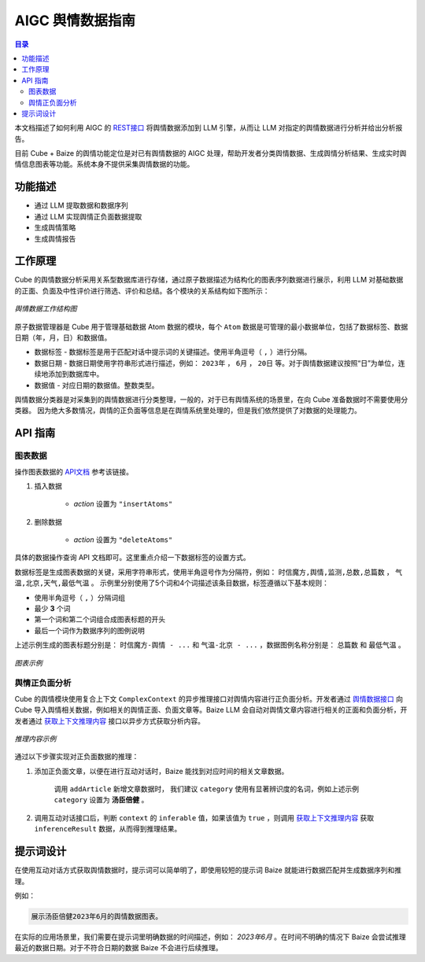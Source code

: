 ===============================
AIGC 舆情数据指南
===============================

.. contents:: 目录

本文档描述了如何利用 AIGC 的 `REST接口 <https://doc.shixincube.com/baize/>`__ 将舆情数据添加到 LLM 引擎，从而让 LLM 对指定的舆情数据进行分析并给出分析报告。

目前 Cube + Baize 的舆情功能定位是对已有舆情数据的 AIGC 处理，帮助开发者分类舆情数据、生成舆情分析结果、生成实时舆情信息图表等功能。系统本身不提供采集舆情数据的功能。



功能描述
===============================

* 通过 LLM 提取数据和数据序列
* 通过 LLM 实现舆情正负面数据提取
* 生成舆情策略
* 生成舆情报告



工作原理
===============================

Cube 的舆情数据分析采用关系型数据库进行存储，通过原子数据描述为结构化的图表序列数据进行展示，利用 LLM 对基础数据的正面、负面及中性评价进行筛选、评价和总结。各个模块的关系结构如下图所示：

.. figure:: /images/aigc_public_opinion_structure.png
    :align: center
    :alt: 舆情数据工作结构图

    *舆情数据工作结构图*

原子数据管理器是 Cube 用于管理基础数据 Atom 数据的模块，每个 ``Atom`` 数据是可管理的最小数据单位，包括了数据标签、数据日期（年，月，日）和数据值。

* 数据标签 - 数据标签是用于匹配对话中提示词的关键描述。使用半角逗号（ ``,`` ）进行分隔。
* 数据日期 - 数据日期使用字符串形式进行描述，例如： ``2023年`` ， ``6月`` ， ``20日`` 等。对于舆情数据建议按照“日”为单位，连续地添加到数据库中。
* 数据值 - 对应日期的数据值。整数类型。

舆情数据分类器是对采集到的舆情数据进行分类整理，一般的，对于已有舆情系统的场景里，在向 Cube 准备数据时不需要使用分类器。
因为绝大多数情况，舆情的正负面等信息是在舆情系统里处理的，但是我们依然提供了对数据的处理能力。


API 指南
===============================

图表数据
-------------------------------

操作图表数据的 `API文档 <https://doc.shixincube.com/baize/#api-Data_Management-%E6%93%8D%E4%BD%9C%E5%9B%BE%E8%A1%A8%E6%95%B0%E6%8D%AE>`__ 参考该链接。

#. 插入数据

    * `action` 设置为 ``"insertAtoms"``


#. 删除数据

    * `action` 设置为 ``"deleteAtoms"``


具体的数据操作查询 API 文档即可。这里重点介绍一下数据标签的设置方式。

数据标签是生成图表数据的关键，采用字符串形式，使用半角逗号作为分隔符，例如： ``时信魔方,舆情,监测,总数,总篇数`` ， ``气温,北京,天气,最低气温`` 。
示例里分别使用了5个词和4个词描述该条目数据，标签遵循以下基本规则：

* 使用半角逗号（ ``,`` ）分隔词组
* 最少 **3** 个词
* 第一个词和第二个词组合成图表标题的开头
* 最后一个词作为数据序列的图例说明

上述示例生成的图表标题分别是： ``时信魔方-舆情 - ...`` 和 ``气温-北京 - ...`` ，数据图例名称分别是： ``总篇数`` 和 ``最低气温`` 。

.. figure:: /images/tutorials/aigc_charts_example.jpg
    :align: center
    :alt: 图表示例

    *图表示例*



舆情正负面分析
-------------------------------

Cube 的舆情模块使用复合上下文 ``ComplexContext`` 的异步推理接口对舆情内容进行正负面分析。开发者通过 `舆情数据接口 <https://doc.shixincube.com/baize/#api-Data_Management-%E6%93%8D%E4%BD%9C%E8%88%86%E6%83%85%E6%A8%A1%E5%9D%97%E6%95%B0%E6%8D%AE>`__ 向 Cube 导入舆情相关数据，例如相关的舆情正面、负面文章等。Baize LLM 会自动对舆情文章内容进行相关的正面和负面分析，开发者通过 `获取上下文推理内容 <https://doc.shixincube.com/baize/#api-Natural_Language_Processing-%E8%8E%B7%E5%8F%96%E5%AF%B9%E8%AF%9D%E7%9A%84%E4%B8%8A%E4%B8%8B%E6%96%87%E6%8E%A8%E7%90%86%E5%86%85%E5%AE%B9>`__ 接口以异步方式获取分析内容。

.. figure:: /images/tutorials/aigc_po_infer_example.jpg
    :align: center
    :alt: 推理示例

    *推理内容示例*


通过以下步骤实现对正负面数据的推理：

#. 添加正负面文章，以便在进行互动对话时，Baize 能找到对应时间的相关文章数据。

    调用 ``addArticle`` 新增文章数据时， 我们建议 ``category`` 使用有显著辨识度的名词，例如上述示例 ``category`` 设置为 **汤臣倍健** 。

#. 调用互动对话接口后，判断 ``context`` 的 ``inferable`` 值，如果该值为 ``true`` ，则调用 `获取上下文推理内容 <https://doc.shixincube.com/baize/#api-Natural_Language_Processing-%E8%8E%B7%E5%8F%96%E5%AF%B9%E8%AF%9D%E7%9A%84%E4%B8%8A%E4%B8%8B%E6%96%87%E6%8E%A8%E7%90%86%E5%86%85%E5%AE%B9>`__ 获取 ``inferenceResult`` 数据，从而得到推理结果。



提示词设计
===============================

在使用互动对话方式获取舆情数据时，提示词可以简单明了，即使用较短的提示词 Baize 就能进行数据匹配并生成数据序列和推理。 

例如：

.. code-block:: shell

    展示汤臣倍健2023年6月的舆情数据图表。

在实际的应用场景里，我们需要在提示词里明确数据的时间描述，例如： `2023年6月` 。在时间不明确的情况下 Baize 会尝试推理最近的数据日期。对于不符合日期的数据 Baize 不会进行后续推理。

